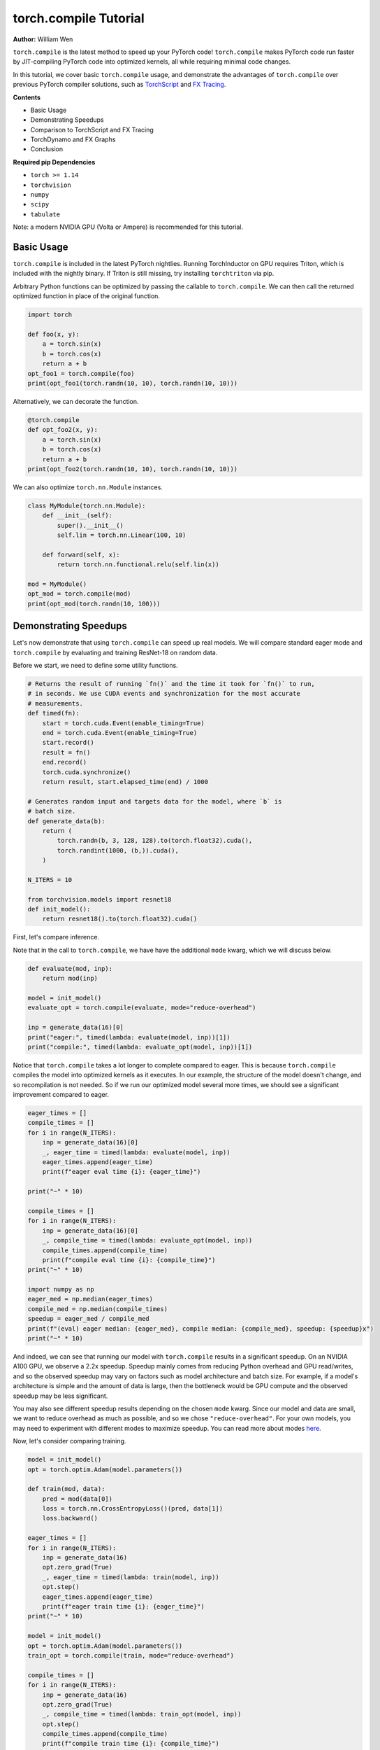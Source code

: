 torch.compile Tutorial
======================
**Author:** William Wen

``torch.compile`` is the latest method to speed up your PyTorch code!
``torch.compile`` makes PyTorch code run faster by
JIT-compiling PyTorch code into optimized kernels,
all while requiring minimal code changes.

In this tutorial, we cover basic ``torch.compile`` usage,
and demonstrate the advantages of ``torch.compile`` over
previous PyTorch compiler solutions, such as
`TorchScript <https://pytorch.org/docs/stable/jit.html>`__ and 
`FX Tracing <https://pytorch.org/docs/stable/fx.html#torch.fx.symbolic_trace>`__.

**Contents**

- Basic Usage
- Demonstrating Speedups
- Comparison to TorchScript and FX Tracing
- TorchDynamo and FX Graphs
- Conclusion

**Required pip Dependencies**

- ``torch >= 1.14``
- ``torchvision``
- ``numpy``
- ``scipy``
- ``tabulate``

Note: a modern NVIDIA GPU (Volta or Ampere) is recommended for this tutorial.

Basic Usage
------------

``torch.compile`` is included in the latest PyTorch nightlies.
Running TorchInductor on GPU requires Triton, which is included with the nightly
binary. If Triton is still missing, try installing ``torchtriton`` via pip.

Arbitrary Python functions can be optimized by passing the callable to
``torch.compile``. We can then call the returned optimized
function in place of the original function.

.. code-block:: python

    import torch

    def foo(x, y):
        a = torch.sin(x)
        b = torch.cos(x)
        return a + b
    opt_foo1 = torch.compile(foo)
    print(opt_foo1(torch.randn(10, 10), torch.randn(10, 10)))

Alternatively, we can decorate the function.

.. code-block:: python

    @torch.compile
    def opt_foo2(x, y):
        a = torch.sin(x)
        b = torch.cos(x)
        return a + b
    print(opt_foo2(torch.randn(10, 10), torch.randn(10, 10)))

We can also optimize ``torch.nn.Module`` instances.

.. code-block:: python

    class MyModule(torch.nn.Module):
        def __init__(self):
            super().__init__()
            self.lin = torch.nn.Linear(100, 10)

        def forward(self, x):
            return torch.nn.functional.relu(self.lin(x))

    mod = MyModule()
    opt_mod = torch.compile(mod)
    print(opt_mod(torch.randn(10, 100)))

Demonstrating Speedups
-----------------------

Let's now demonstrate that using ``torch.compile`` can speed
up real models. We will compare standard eager mode and 
``torch.compile`` by evaluating and training ResNet-18 on random data.

Before we start, we need to define some utility functions.

.. code-block:: python

    # Returns the result of running `fn()` and the time it took for `fn()` to run,
    # in seconds. We use CUDA events and synchronization for the most accurate
    # measurements.
    def timed(fn):
        start = torch.cuda.Event(enable_timing=True)
        end = torch.cuda.Event(enable_timing=True)
        start.record()
        result = fn()
        end.record()
        torch.cuda.synchronize()
        return result, start.elapsed_time(end) / 1000

    # Generates random input and targets data for the model, where `b` is
    # batch size.
    def generate_data(b):
        return (
            torch.randn(b, 3, 128, 128).to(torch.float32).cuda(),
            torch.randint(1000, (b,)).cuda(),
        )

    N_ITERS = 10

    from torchvision.models import resnet18
    def init_model():
        return resnet18().to(torch.float32).cuda()

First, let's compare inference.

Note that in the call to ``torch.compile``, we have have the additional
``mode`` kwarg, which we will discuss below.

.. code-block:: python

    def evaluate(mod, inp):
        return mod(inp)

    model = init_model()
    evaluate_opt = torch.compile(evaluate, mode="reduce-overhead")

    inp = generate_data(16)[0]
    print("eager:", timed(lambda: evaluate(model, inp))[1])
    print("compile:", timed(lambda: evaluate_opt(model, inp))[1])

Notice that ``torch.compile`` takes a lot longer to complete
compared to eager. This is because ``torch.compile`` compiles
the model into optimized kernels as it executes. In our example, the
structure of the model doesn't change, and so recompilation is not
needed. So if we run our optimized model several more times, we should
see a significant improvement compared to eager.

.. code-block:: python

    eager_times = []
    compile_times = []
    for i in range(N_ITERS):
        inp = generate_data(16)[0]
        _, eager_time = timed(lambda: evaluate(model, inp))
        eager_times.append(eager_time)
        print(f"eager eval time {i}: {eager_time}")

    print("~" * 10)

    compile_times = []
    for i in range(N_ITERS):
        inp = generate_data(16)[0]
        _, compile_time = timed(lambda: evaluate_opt(model, inp))
        compile_times.append(compile_time)
        print(f"compile eval time {i}: {compile_time}")
    print("~" * 10)

    import numpy as np
    eager_med = np.median(eager_times)
    compile_med = np.median(compile_times)
    speedup = eager_med / compile_med
    print(f"(eval) eager median: {eager_med}, compile median: {compile_med}, speedup: {speedup}x")
    print("~" * 10)

And indeed, we can see that running our model with ``torch.compile``
results in a significant speedup. On an NVIDIA A100 GPU, we observe a
2.2x speedup. Speedup mainly comes from reducing Python overhead and
GPU read/writes, and so the observed speedup may vary on factors such as model
architecture and batch size. For example, if a model's architecture is simple
and the amount of data is large, then the bottleneck would be
GPU compute and the observed speedup may be less significant.

You may also see different speedup results depending on the chosen ``mode``
kwarg. Since our model and data are small, we want to reduce overhead as
much as possible, and so we chose ``"reduce-overhead"``. For your own models,
you may need to experiment with different modes to maximize speedup. You can
read more about modes `here <https://pytorch.org/get-started/pytorch-2.0/#user-experience>`__.

Now, let's consider comparing training.

.. code-block:: python

    model = init_model()
    opt = torch.optim.Adam(model.parameters())

    def train(mod, data):
        pred = mod(data[0])
        loss = torch.nn.CrossEntropyLoss()(pred, data[1])
        loss.backward()

    eager_times = []
    for i in range(N_ITERS):
        inp = generate_data(16)
        opt.zero_grad(True)
        _, eager_time = timed(lambda: train(model, inp))
        opt.step()
        eager_times.append(eager_time)
        print(f"eager train time {i}: {eager_time}")
    print("~" * 10)

    model = init_model()
    opt = torch.optim.Adam(model.parameters())
    train_opt = torch.compile(train, mode="reduce-overhead")

    compile_times = []
    for i in range(N_ITERS):
        inp = generate_data(16)
        opt.zero_grad(True)
        _, compile_time = timed(lambda: train_opt(model, inp))
        opt.step()
        compile_times.append(compile_time)
        print(f"compile train time {i}: {compile_time}")
    print("~" * 10)

    eager_med = np.median(eager_times)
    compile_med = np.median(compile_times)
    speedup = eager_med / compile_med
    print(f"(train) eager median: {eager_med}, compile median: {compile_med}, speedup: {speedup}x")
    print("~" * 10)

Again, we can see that ``torch.compile`` takes longer in the first
iteration, as it must compile the model, but afterward, we see
significant speedups compared to eager. On an NVIDIA A100 GPU, we
observe a 1.8x speedup.

One thing to note is that, as of now, we cannot place optimizer code --
``opt.zero_grad`` and ``opt.step`` -- inside of an optimized function.
The rest of the training loop -- the forward pass and the backward pass --
can be optimized. We are currently working on enabling optimizers to be
compatible with ``torch.compile``.

Comparison to TorchScript and FX Tracing
-----------------------------------------

We have seen that ``torch.compile`` can speed up PyTorch code.
Why else should we use ``torch.compile`` over existing PyTorch
compiler solutions, such as TorchScript or FX Tracing? Primarily, the
advantage of ``torch.compile`` lies in its ability to handle
arbitrary Python code with minimal changes to existing code.

One case that ``torch.compile`` can handle that other compiler
solutions struggle with is data-dependent control flow (the 
``if x.sum() < 0:`` line below).

.. code-block:: python

    def f1(x, y):
        if x.sum() < 0:
            return -y
        return y

    # Test that `fn1` and `fn2` return the same result, given
    # the same arguments `args`. Typically, `fn1` will be an eager function
    # while `fn2` will be a compiled function (torch.compile, TorchScript, or FX graph).
    def test_fns(fn1, fn2, args):
        out1 = fn1(*args)
        out2 = fn2(*args)
        return torch.allclose(out1, out2)

    inp1 = torch.randn(5, 5)
    inp2 = torch.randn(5, 5)

TorchScript tracing ``f1`` results in
silently incorrect results, since only the actual control flow path
is traced.

.. code-block:: python

    traced_f1 = torch.jit.trace(f1, (inp1, inp2))
    print("traced 1, 1:", test_fns(f1, traced_f1, (inp1, inp2)))
    print("traced 1, 2:", test_fns(f1, traced_f1, (-inp1, inp2)))

FX tracing ``f1`` results in an error due to the presence of
data-dependent control flow.

.. code-block:: python

    import traceback as tb
    try:
        torch.fx.symbolic_trace(f1)
    except:
        tb.print_exc()

If we provide a value for ``x`` as we try to FX trace ``f1``, then
we run into the same problem as TorchScript tracing, as the data-dependent
control flow is removed in the traced function.

.. code-block:: python

    fx_f1 = torch.fx.symbolic_trace(f1, concrete_args={"x": inp1})
    print("fx 1, 1:", test_fns(f1, fx_f1, (inp1, inp2)))
    print("fx 1, 2:", test_fns(f1, fx_f1, (-inp1, inp2)))

Now we can see that ``torch.compile`` correctly handles
data-dependent control flow.

.. code-block:: python

    compile_f1 = torch.compile(f1)
    print("compile 1, 1:", test_fns(f1, compile_f1, (inp1, inp2)))
    print("compile 1, 2:", test_fns(f1, compile_f1, (-inp1, inp2)))
    print("~" * 10)

TorchScript scripting can handle data-dependent control flow, but this
solution comes with its own set of problems. Namely, TorchScript scripting
can require major code changes and will raise errors when unsupported Python
is used.

In the example below, we forget TorchScript type annotations and we receive
a TorchScript error because the input type for argument ``y``, an ``int``,
does not match with the default argument type, ``torch.Tensor``.

.. code-block:: python

    def f2(x, y):
        return x + y

    inp1 = torch.randn(5, 5)
    inp2 = 3

    script_f2 = torch.jit.script(f2)
    try:
        script_f2(inp1, inp2)
    except:
        tb.print_exc()

However, ``torch.compile`` is easily able to handle ``f2``.

.. code-block:: python

    compile_f2 = torch.compile(f2)
    print("compile 2:", test_fns(f2, compile_f2, (inp1, inp2)))
    print("~" * 10)

Another case that ``torch.compile`` handles well compared to
previous compilers solutions is the usage of non-PyTorch functions.

.. code-block:: python

    import scipy
    def f3(x):
        x = x * 2
        x = scipy.fft.dct(x.numpy())
        x = torch.from_numpy(x)
        x = x * 2
        return x

TorchScript tracing treats results from non-PyTorch function calls
as constants, and so our results can be silently wrong.

.. code-block:: python

    inp1 = torch.randn(5, 5)
    inp2 = torch.randn(5, 5)
    traced_f3 = torch.jit.trace(f3, (inp1,))
    print("traced 3:", test_fns(f3, traced_f3, (inp2,)))

TorchScript scripting and FX tracing disallow non-PyTorch function calls.

.. code-block:: python

    try:
        torch.jit.script(f3)
    except:
        tb.print_exc()

    try:
        torch.fx.symbolic_trace(f3)
    except:
        tb.print_exc()

In comparison, ``torch.compile`` is easily able to handle
the non-PyTorch function call.

.. code-block:: python

    compile_f3 = torch.compile(f3)
    print("compile 3:", test_fns(f3, compile_f3, (inp2,)))

TorchDynamo and FX Graphs
--------------------------

One important component of ``torch.compile`` is TorchDynamo.
TorchDynamo is responsible for JIT compiling arbitrary Python code into
`FX graphs <https://pytorch.org/docs/stable/fx.html#torch.fx.Graph>`__, which can
then be further optimized. TorchDynamo extracts FX graphs by analyzing Python bytecode
during runtime and detecting calls to PyTorch operations.

Normally, TorchInductor, another component of ``torch.compile``,
further compiles the FX graphs into optimized kernels,
but TorchDynamo allows for different backends to be used. In order to inspect
the FX graphs that TorchDynamo outputs, let us create a custom backend that
outputs the FX graph and simply returns the graph's unoptimized forward method.

.. code-block:: python

    from typing import List
    def custom_backend(gm: torch.fx.GraphModule, example_inputs: List[torch.Tensor]):
        print("custom backend called with FX graph:")
        gm.graph.print_tabular()
        return gm.forward

    import torch._dynamo
    # Reset since we are using a different backend.
    torch._dynamo.reset()

    opt_model = torch.compile(init_model(), backend=custom_backend)
    opt_model(generate_data(16)[0])

Using our custom backend, we can now see how TorchDynamo is able to handle
data-dependent control flow. Consider the function below, where the line
``if b.sum() < 0`` is the source of data-dependent control flow.

.. code-block:: python

    def bar(a, b):
        x = a / (torch.abs(a) + 1)
        if b.sum() < 0:
            b = b * -1
        return x * b

    opt_bar = torch.compile(bar, backend=custom_backend)
    inp1 = torch.randn(10)
    inp2 = torch.randn(10)
    opt_bar(inp1, inp2)
    opt_bar(inp1, -inp2)

The output reveals that TorchDynamo extracted 3 different FX graphs
corresponding the following code (order may differ from the output above):

1. ``x = a / (torch.abs(a) + 1)``
2. ``b = b * -1; return x * b``
3. ``return x * b``

When TorchDynamo encounters unsupported Python features, such as data-dependent
control flow, it breaks the computation graph, lets the default Python
interpreter handle the unsupported code, then resumes capturing the graph.

Let's investigate by example how TorchDynamo would step through ``bar``.
If ``b.sum() < 0``, then TorchDynamo would run graph 1, let
Python determine the result of the conditional, then run
graph 2. On the other hand, if ``not b.sum() < 0``, then TorchDynamo
would run graph 1, let Python determine the result of the conditional, then
run graph 3.

This highlights a major difference between TorchDynamo and previous PyTorch
compiler solutions. When encountering unsupported Python features,
previous solutions either raise an error or silently fail.
TorchDynamo, on the other hand, will break the computation graph.

We can see where TorchDynamo breaks the graph by using ``torch._dynamo.explain``:

.. code-block:: python

    # Reset since we are using a different backend.
    torch._dynamo.reset()
    explanation, out_guards, graphs, ops_per_graph, break_reasons, explanation_verbose = torch._dynamo.explain(
        bar, torch.randn(10), torch.randn(10)
    )
    print(explanation_verbose)

In order to maximize speedup, graph breaks should be limited.
We can force TorchDynamo to raise an error upon the first graph
break encountered by using ``fullgraph=True``:

.. code-block:: python

    opt_bar = torch.compile(bar, fullgraph=True)
    try:
        opt_bar(torch.randn(10), torch.randn(10))
    except:
        tb.print_exc()

And below, we demonstrate that TorchDynamo does not break the graph on
the model we used above for demonstrating speedups.

.. code-block:: python

    opt_model = torch.compile(init_model(), fullgraph=True)
    print(opt_model(generate_data(16)[0]))

Finally, if we simply want TorchDynamo to output the FX graph for export,
we can use ``torch._dynamo.export``. Note that ``torch._dynamo.export``, like
``fullgraph=True``, raises an error if TorchDynamo breaks the graph.

.. code-block:: python

    try:
        torch._dynamo.export(bar, torch.randn(10), torch.randn(10))
    except:
        tb.print_exc()

    model_exp = torch._dynamo.export(init_model(), generate_data(16)[0])
    print(model_exp[0](generate_data(16)[0]))

Conclusion
------------

In this tutorial, we introduced ``torch.compile`` by covering
basic usage, demonstrating speedups over eager mode, comparing to previous
PyTorch compiler solutions, and briefly investigating TorchDynamo and its interactions
with FX graphs. We hope that you will give ``torch.compile`` a try!